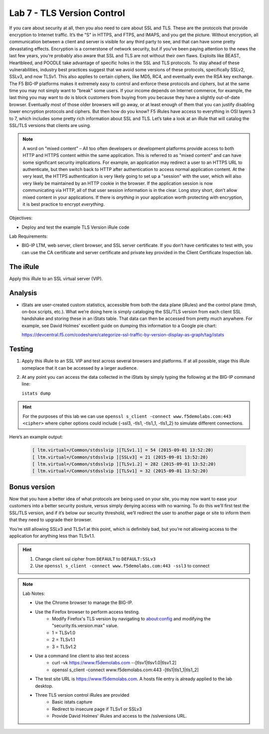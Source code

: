 Lab 7 - TLS Version Control 
---------------------------

If you care about security at all, then you also need to care about SSL
and TLS. These are the protocols that provide encryption to Internet
traffic. It’s the "S" in HTTPS, and FTPS, and IMAPS, and you get the
picture. Without encryption, all communication between a client and
server is visible for any third party to see, and that can have some
pretty devastating effects. Encryption is a cornerstone of network
security, but if you’ve been paying attention to the news the last few
years, you’re probably also aware that SSL and TLS are not without their
own flaws. Exploits like BEAST, Heartbleed, and POODLE take advantage of
specific holes in the SSL and TLS protocols. To stay ahead of these
vulnerabilities, industry best practices suggest that we avoid some
versions of these protocols, specifically SSLv2, SSLv3, and now TLSv1.
This also applies to certain ciphers, like MD5, RC4, and eventually even
the RSA key exchange. The F5 BIG-IP platforms makes it extremely easy to
control and enforce these protocols and ciphers, but at the same time
you may not simply want to "break" some users. If your income depends on
Internet commerce, for example, the last thing you may want to do is
block customers from buying from you because they have a slightly
out-of-date browser. Eventually most of those older browsers will go
away, or at least enough of them that you can justify disabling lower
encryption protocols and ciphers. But then how do you know? F5 iRules
have access to everything in OSI layers 3 to 7, which includes some
pretty rich information about SSL and TLS. Let’s take a look at an iRule
that will catalog the SSL/TLS versions that clients are using.

.. NOTE:: A word on "mixed content" – All too often developers or development
   platforms provide access to both HTTP and HTTPS content within the same
   application. This is referred to as "mixed content" and can have some
   significant security implications. For example, an application may
   redirect a user to an HTTPS URL to authenticate, but then switch back to
   HTTP after authentication to access normal application content. At the
   very least, the HTTPS authentication is very likely going to set up a
   "session" with the user, which will also very likely be maintained by an
   HTTP cookie in the browser. If the application session is now
   communicating via HTTP, all of that user session information is in the
   clear. Long story short, don’t allow mixed content in your applications.
   If there is *anything* in your application worth protecting with
   encryption, it is best practice to encrypt *everything*.

Objectives:

-  Deploy and test the example TLS Version iRule code

Lab Requirements:

-  BIG-IP LTM, web server, client browser, and SSL server certificate.
   If you don’t have certificates to test with, you can use the CA
   certificate and server certificate and private key provided in the
   Client Certificate Inspection lab.

The iRule
~~~~~~~~~

.. code-block:: tcl
   :linenos:

   when CLIENTSSL_HANDSHAKE {
       ISTATS::incr "ltm.virtual [virtual name] c [SSL::cipher version]" 1
   }

Apply this iRule to an SSL virtual server (VIP).

Analysis
~~~~~~~~

-  iStats are user-created custom statistics, accessible from both the
   data plane (iRules) and the control plane (tmsh, on-box scripts,
   etc.). What we’re doing here is simply cataloging the SSL/TLS version
   from each client SSL handshake and storing these in an iStats table.
   That data can then be accessed from pretty much anywhere. For
   example, see David Holmes’ excellent guide on dumping this
   information to a Google pie chart:
   
   https://devcentral.f5.com/codeshare/categorize-ssl-traffic-by-version-display-as-graph/tag/istats

Testing
~~~~~~~

#. Apply this iRule to an SSL VIP and test across several browsers and
   platforms. If at all possible, stage this iRule someplace that it can
   be accessed by a larger audience.
   
#. At any point you can access the data collected in the iStats by
   simply typing the following at the BIG-IP command line:

   ``istats dump``

.. HINT:: For the purposes of this lab we can use
   ``openssl s_client -connect www.f5demolabs.com:443 <cipher>``
   where cipher options could include {-ssl3, -tls1, -tls1_1, -tls1_2}
   to simulate different connections.

Here’s an example output:

   .. code-block:: console

      [ ltm.virtual=/Common/stdsslvip ][TLSv1.1] = 54 (2015-09-01 13:52:20)
      [ ltm.virtual=/Common/stdsslvip ][SSLv3] = 21 (2015-09-01 13:52:20)
      [ ltm.virtual=/Common/stdsslvip ][TLSv1.2] = 282 (2015-09-01 13:52:20)
      [ ltm.virtual=/Common/stdsslvip ][TLSv1] = 32 (2015-09-01 13:52:20)

Bonus version
~~~~~~~~~~~~~

Now that you have a better idea of what protocols are being used on
your site, you may now want to ease your customers into a better
security posture, versus simply denying access with no warning. To
do this we’ll first test the SSL/TLS version, and if it’s below our
security threshold, we’ll redirect the user to another page or site
to inform them that they need to upgrade their browser.

.. code-block:: tcl
   :linenos:

   when HTTP_REQUEST {
       if { (( [SSL::cipher version] equals "TLSv1" ) or ( [SSL::cipher version] equals "SSLv3" )) and not ( [HTTP::uri] equals "/insecure.html" ) } {
           set redirect "https://www.f5demolabs.com/insecure.html"
           HTTP::respond 302 Location "${redirect}"
      }
   }

You’re still allowing SSLv3 and TLSv1 at this point, which is
definitely bad, but you’re not allowing access to the application
for anything less than TLSv1.1.

.. HINT:: 
   #. Change client ssl cipher from ``DEFAULT`` to ``DEFAULT:SSLv3``
   #. Use ``openssl s_client -connect www.f5demolabs.com:443 -ssl3`` to connect
   
.. NOTE:: 
   Lab Notes:
   
   - Use the Chrome browser to manage the BIG-IP.
   - Use the Firefox browser to perform access testing.
      - Modify Firefox's TLS version by navigating to about:config and modifying the "security.tls.version.max" value.
      - 1 = TLSv1.0
      - 2 = TLSv1.1
      - 3 = TLSv1.2 
   - Use a command line client to also test access
      - curl -vk https://www.f5demolabs.com --[tlsv1|tlsv1.0|tlsv1.2]
      - openssl s_client -connect www.f5demolabs.com:443 -[tls1|tls1_1|tls1_2]
   - The test site URL is https://www.f5demolabs.com. A hosts file entry is already applied to the lab desktop.
   - Three TLS version control iRules are provided
      - Basic istats capture
      - Redirect to insecure page if TLSv1 or SSLv3
      - Provide David Holmes' iRules and access to the /sslversions URL.
